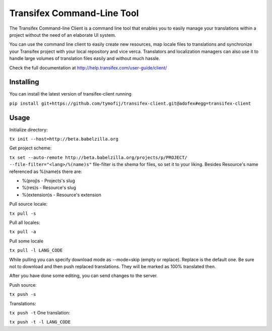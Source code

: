 
=============================
 Transifex Command-Line Tool
=============================

The Transifex Command-line Client is a command line tool that enables
you to easily manage your translations within a project without the need
of an elaborate UI system.

You can use the command line client to easily create new resources, map
locale files to translations and synchronize your Transifex project with
your local repository and vice verca. Translators and localization
managers can also use it to handle large volumes of translation files
easily and without much hassle.

Check the full documentation at
http://help.transifex.com/user-guide/client/


Installing
==========

You can install the latest version of transifex-client running

``pip install git+https://github.com/tymofij/transifex-client.git@adofex#egg=transifex-client``

Usage
=====

Initialize directory:

``tx init --host=http://beta.babelzilla.org``

Get project scheme:

``tx set --auto-remote http://beta.babelzilla.org/projects/p/PROJECT/ --file-filter="<lang>/%(name)s"``
file-filter is the shema for files, so set it to your liking.
Besides Resource's name referenced as %(name)s there are:

* %(proj)s - Projects's slug
* %(res)s - Resource's slug
* %(extension)s - Resource's extension

Pull source locale:

``tx pull -s``

Pull all locales:

``tx pull -a``

Pull some locale

``tx pull -l LANG_CODE``

While pulling you can specify download mode as --mode=skip (empty or replace).
Replace is the default one. Be sure not to download and then push replaced translations.
They will be marked as 100% translated then.

After you have done some editing, you can send changes to the server.

Push source:

``tx push -s``

Translations:

``tx push -t``
One translation:

``tx push -t -l LANG_CODE``
